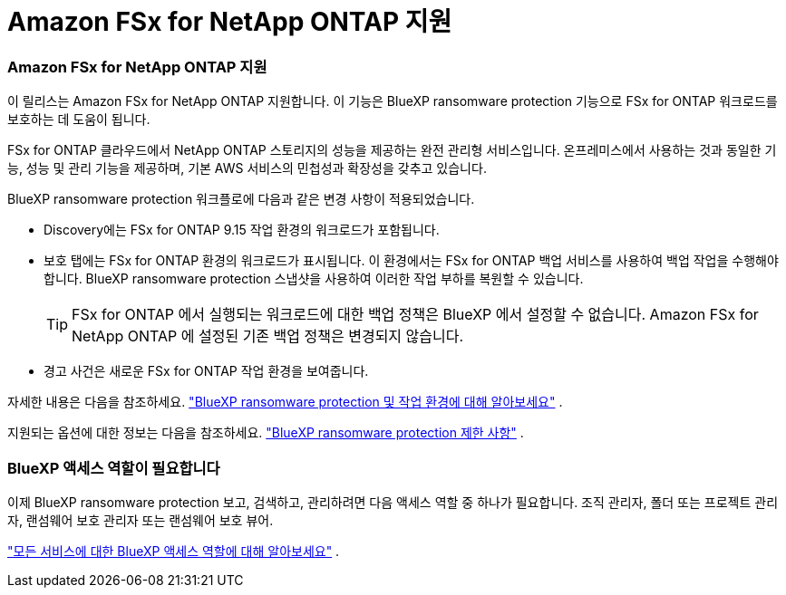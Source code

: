 = Amazon FSx for NetApp ONTAP 지원
:allow-uri-read: 




=== Amazon FSx for NetApp ONTAP 지원

이 릴리스는 Amazon FSx for NetApp ONTAP 지원합니다.  이 기능은 BlueXP ransomware protection 기능으로 FSx for ONTAP 워크로드를 보호하는 데 도움이 됩니다.

FSx for ONTAP 클라우드에서 NetApp ONTAP 스토리지의 성능을 제공하는 완전 관리형 서비스입니다.  온프레미스에서 사용하는 것과 동일한 기능, 성능 및 관리 기능을 제공하며, 기본 AWS 서비스의 민첩성과 확장성을 갖추고 있습니다.

BlueXP ransomware protection 워크플로에 다음과 같은 변경 사항이 적용되었습니다.

* Discovery에는 FSx for ONTAP 9.15 작업 환경의 워크로드가 포함됩니다.
* 보호 탭에는 FSx for ONTAP 환경의 워크로드가 표시됩니다.  이 환경에서는 FSx for ONTAP 백업 서비스를 사용하여 백업 작업을 수행해야 합니다.  BlueXP ransomware protection 스냅샷을 사용하여 이러한 작업 부하를 복원할 수 있습니다.
+

TIP: FSx for ONTAP 에서 실행되는 워크로드에 대한 백업 정책은 BlueXP 에서 설정할 수 없습니다.  Amazon FSx for NetApp ONTAP 에 설정된 기존 백업 정책은 변경되지 않습니다.

* 경고 사건은 새로운 FSx for ONTAP 작업 환경을 보여줍니다.


자세한 내용은 다음을 참조하세요. https://docs.netapp.com/us-en/bluexp-ransomware-protection/concept-ransomware-protection.html["BlueXP ransomware protection 및 작업 환경에 대해 알아보세요"] .

지원되는 옵션에 대한 정보는 다음을 참조하세요. https://docs.netapp.com/us-en/bluexp-ransomware-protection/rp-reference-limitations.html["BlueXP ransomware protection 제한 사항"] .



=== BlueXP 액세스 역할이 필요합니다

이제 BlueXP ransomware protection 보고, 검색하고, 관리하려면 다음 액세스 역할 중 하나가 필요합니다. 조직 관리자, 폴더 또는 프로젝트 관리자, 랜섬웨어 보호 관리자 또는 랜섬웨어 보호 뷰어.

https://docs.netapp.com/us-en/bluexp-setup-admin/reference-iam-predefined-roles.html["모든 서비스에 대한 BlueXP 액세스 역할에 대해 알아보세요"^] .
